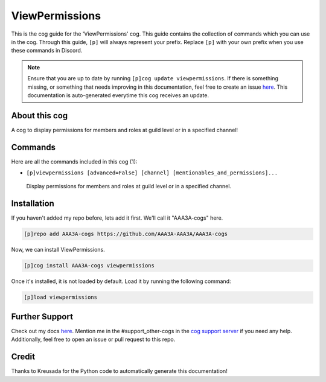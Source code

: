 .. _viewpermissions:
===============
ViewPermissions
===============

This is the cog guide for the 'ViewPermissions' cog. This guide contains the collection of commands which you can use in the cog.
Through this guide, ``[p]`` will always represent your prefix. Replace ``[p]`` with your own prefix when you use these commands in Discord.

.. note::

    Ensure that you are up to date by running ``[p]cog update viewpermissions``.
    If there is something missing, or something that needs improving in this documentation, feel free to create an issue `here <https://github.com/AAA3A-AAA3A/AAA3A-cogs/issues>`_.
    This documentation is auto-generated everytime this cog receives an update.

--------------
About this cog
--------------

A cog to display permissions for members and roles at guild level or in a specified channel!

--------
Commands
--------

Here are all the commands included in this cog (1):

* ``[p]viewpermissions [advanced=False] [channel] [mentionables_and_permissions]...``
 Display permissions for members and roles at guild level or in a specified channel.

------------
Installation
------------

If you haven't added my repo before, lets add it first. We'll call it
"AAA3A-cogs" here.

.. code-block:: ini

    [p]repo add AAA3A-cogs https://github.com/AAA3A-AAA3A/AAA3A-cogs

Now, we can install ViewPermissions.

.. code-block:: ini

    [p]cog install AAA3A-cogs viewpermissions

Once it's installed, it is not loaded by default. Load it by running the following command:

.. code-block:: ini

    [p]load viewpermissions

---------------
Further Support
---------------

Check out my docs `here <https://aaa3a-cogs.readthedocs.io/en/latest/>`_.
Mention me in the #support_other-cogs in the `cog support server <https://discord.gg/GET4DVk>`_ if you need any help.
Additionally, feel free to open an issue or pull request to this repo.

------
Credit
------

Thanks to Kreusada for the Python code to automatically generate this documentation!
